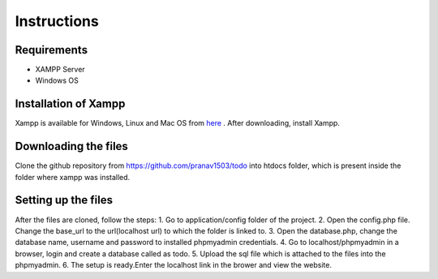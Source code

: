#############
Instructions
#############

************
Requirements
************
* XAMPP Server
* Windows OS

**********************
Installation of Xampp
**********************

Xampp is available for Windows, Linux and Mac OS 
from `here <https://www.apachefriends.org/index.html>`_ .
After downloading, install Xampp.

**********************
Downloading the files
**********************
Clone the github repository from https://github.com/pranav1503/todo into htdocs folder, which is 
present inside the folder where xampp was installed.

***********************
Setting up the files
***********************
After the files are cloned, follow the steps:
1. Go to application/config folder of the project.
2. Open the config.php file. Change the base_url to the url(localhost url) to which the folder is linked to.
3. Open the database.php, change the database name, username and password to installed phpmyadmin credentials.
4. Go to localhost/phpmyadmin in a browser, login and create a database called as todo.
5. Upload the sql file which is attached to the files into the phpmyadmin.
6. The setup is ready.Enter the localhost link in the brower and view the website.